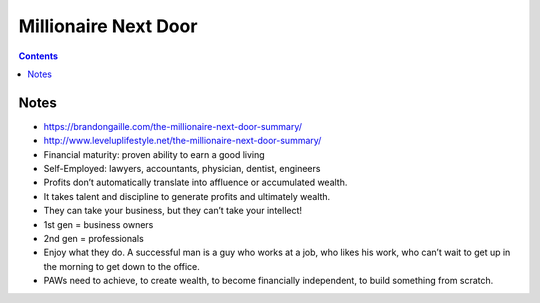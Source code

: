 =====================
Millionaire Next Door
=====================

.. contents::

Notes
=====
* https://brandongaille.com/the-millionaire-next-door-summary/
* http://www.leveluplifestyle.net/the-millionaire-next-door-summary/
* Financial maturity: proven ability to earn a good living
* Self-Employed: lawyers, accountants, physician, dentist, engineers
* Profits don’t automatically translate into affluence or accumulated wealth.
* It takes talent and discipline to generate profits and ultimately wealth.
* They can take your business, but they can’t take your intellect!
* 1st gen = business owners
* 2nd gen = professionals
* Enjoy what they do. A successful man is a guy who works at a job, who likes his work, who can’t wait to get up in the morning to get down to the office.
* PAWs need to achieve, to create wealth, to become financially independent, to build something from scratch.
